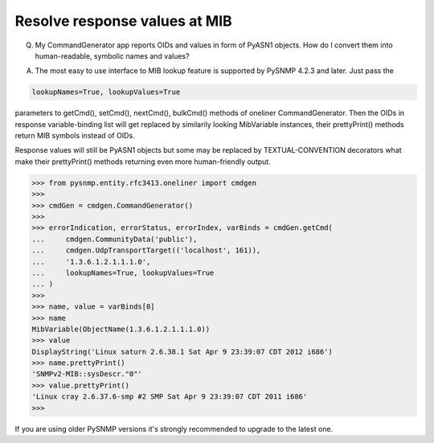 
Resolve response values at MIB
------------------------------

Q. My CommandGenerator app reports OIDs and values in form of PyASN1 
   objects. How do I convert them into human-readable, symbolic names 
   and values?

A. The most easy to use interface to MIB lookup feature is supported by 
   PySNMP 4.2.3 and later. Just pass the

.. code-block:: python

    lookupNames=True, lookupValues=True

parameters to getCmd(), setCmd(), nextCmd(), bulkCmd() methods of 
oneliner CommandGenerator. Then the OIDs in response variable-binding 
list will get replaced by similarily looking MibVariable instances, 
their prettyPrint() methods return MIB symbols instead of OIDs.

Response values will still be PyASN1 objects but some may be replaced 
by TEXTUAL-CONVENTION decorators what make their prettyPrint() methods 
returning even more human-friendly output.

.. code-block:: python

    >>> from pysnmp.entity.rfc3413.oneliner import cmdgen
    >>> 
    >>> cmdGen = cmdgen.CommandGenerator()
    >>> 
    >>> errorIndication, errorStatus, errorIndex, varBinds = cmdGen.getCmd(
    ...     cmdgen.CommunityData('public'),
    ...     cmdgen.UdpTransportTarget(('localhost', 161)),
    ...     '1.3.6.1.2.1.1.1.0',
    ...     lookupNames=True, lookupValues=True
    ... )
    >>>
    >>> name, value = varBinds[0]
    >>> name
    MibVariable(ObjectName(1.3.6.1.2.1.1.1.0))
    >>> value
    DisplayString('Linux saturn 2.6.38.1 Sat Apr 9 23:39:07 CDT 2012 i686')
    >>> name.prettyPrint()
    'SNMPv2-MIB::sysDescr."0"'
    >>> value.prettyPrint()
    'Linux cray 2.6.37.6-smp #2 SMP Sat Apr 9 23:39:07 CDT 2011 i686'
    >>>

If you are using older PySNMP versions it's strongly recommended to 
upgrade to the latest one.
